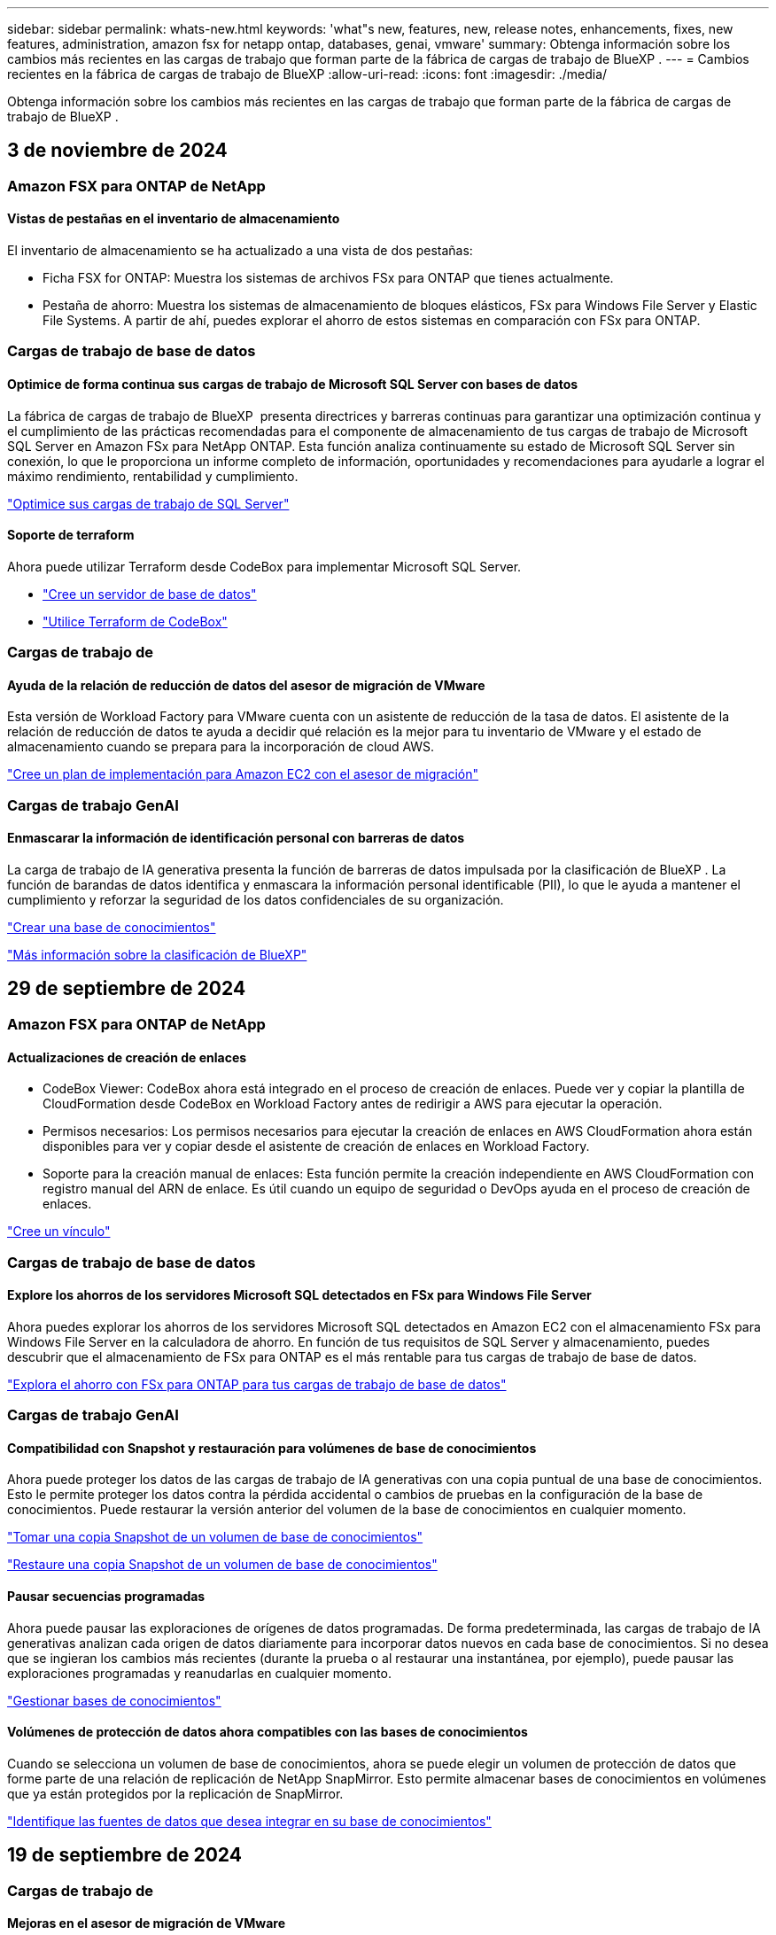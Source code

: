 ---
sidebar: sidebar 
permalink: whats-new.html 
keywords: 'what"s new, features, new, release notes, enhancements, fixes, new features, administration, amazon fsx for netapp ontap, databases, genai, vmware' 
summary: Obtenga información sobre los cambios más recientes en las cargas de trabajo que forman parte de la fábrica de cargas de trabajo de BlueXP . 
---
= Cambios recientes en la fábrica de cargas de trabajo de BlueXP
:allow-uri-read: 
:icons: font
:imagesdir: ./media/


[role="lead"]
Obtenga información sobre los cambios más recientes en las cargas de trabajo que forman parte de la fábrica de cargas de trabajo de BlueXP .



== 3 de noviembre de 2024



=== Amazon FSX para ONTAP de NetApp



==== Vistas de pestañas en el inventario de almacenamiento

El inventario de almacenamiento se ha actualizado a una vista de dos pestañas:

* Ficha FSX for ONTAP: Muestra los sistemas de archivos FSx para ONTAP que tienes actualmente.
* Pestaña de ahorro: Muestra los sistemas de almacenamiento de bloques elásticos, FSx para Windows File Server y Elastic File Systems. A partir de ahí, puedes explorar el ahorro de estos sistemas en comparación con FSx para ONTAP.




=== Cargas de trabajo de base de datos



==== Optimice de forma continua sus cargas de trabajo de Microsoft SQL Server con bases de datos

La fábrica de cargas de trabajo de BlueXP  presenta directrices y barreras continuas para garantizar una optimización continua y el cumplimiento de las prácticas recomendadas para el componente de almacenamiento de tus cargas de trabajo de Microsoft SQL Server en Amazon FSx para NetApp ONTAP. Esta función analiza continuamente su estado de Microsoft SQL Server sin conexión, lo que le proporciona un informe completo de información, oportunidades y recomendaciones para ayudarle a lograr el máximo rendimiento, rentabilidad y cumplimiento.

link:https://docs.netapp.com/us-en/workload-databases/optimize-configurations.html["Optimice sus cargas de trabajo de SQL Server"]



==== Soporte de terraform

Ahora puede utilizar Terraform desde CodeBox para implementar Microsoft SQL Server.

* link:https://docs.netapp.com/us-en/workload-databases/create-database-server.html["Cree un servidor de base de datos"^]
* link:https://docs.netapp.com/us-en/workload-setup-admin/use-codebox.html["Utilice Terraform de CodeBox"^]




=== Cargas de trabajo de



==== Ayuda de la relación de reducción de datos del asesor de migración de VMware

Esta versión de Workload Factory para VMware cuenta con un asistente de reducción de la tasa de datos. El asistente de la relación de reducción de datos te ayuda a decidir qué relación es la mejor para tu inventario de VMware y el estado de almacenamiento cuando se prepara para la incorporación de cloud AWS.

https://docs.netapp.com/us-en/workload-vmware/launch-onboarding-advisor-native.html["Cree un plan de implementación para Amazon EC2 con el asesor de migración"]



=== Cargas de trabajo GenAI



==== Enmascarar la información de identificación personal con barreras de datos

La carga de trabajo de IA generativa presenta la función de barreras de datos impulsada por la clasificación de BlueXP . La función de barandas de datos identifica y enmascara la información personal identificable (PII), lo que le ayuda a mantener el cumplimiento y reforzar la seguridad de los datos confidenciales de su organización.

link:https://docs.netapp.com/us-en/workload-genai/create-knowledgebase.html#create-and-configure-the-knowledge-base["Crear una base de conocimientos"]

link:https://docs.netapp.com/us-en/bluexp-classification/concept-cloud-compliance.html["Más información sobre la clasificación de BlueXP"^]



== 29 de septiembre de 2024



=== Amazon FSX para ONTAP de NetApp



==== Actualizaciones de creación de enlaces

* CodeBox Viewer: CodeBox ahora está integrado en el proceso de creación de enlaces. Puede ver y copiar la plantilla de CloudFormation desde CodeBox en Workload Factory antes de redirigir a AWS para ejecutar la operación.
* Permisos necesarios: Los permisos necesarios para ejecutar la creación de enlaces en AWS CloudFormation ahora están disponibles para ver y copiar desde el asistente de creación de enlaces en Workload Factory.
* Soporte para la creación manual de enlaces: Esta función permite la creación independiente en AWS CloudFormation con registro manual del ARN de enlace. Es útil cuando un equipo de seguridad o DevOps ayuda en el proceso de creación de enlaces.


link:https://docs.netapp.com/us-en/workload-fsx-ontap/create-link.html["Cree un vínculo"^]



=== Cargas de trabajo de base de datos



==== Explore los ahorros de los servidores Microsoft SQL detectados en FSx para Windows File Server

Ahora puedes explorar los ahorros de los servidores Microsoft SQL detectados en Amazon EC2 con el almacenamiento FSx para Windows File Server en la calculadora de ahorro. En función de tus requisitos de SQL Server y almacenamiento, puedes descubrir que el almacenamiento de FSx para ONTAP es el más rentable para tus cargas de trabajo de base de datos.

link:https://docs.netapp.com/us-en/workload-databases/explore-savings.html["Explora el ahorro con FSx para ONTAP para tus cargas de trabajo de base de datos"^]



=== Cargas de trabajo GenAI



==== Compatibilidad con Snapshot y restauración para volúmenes de base de conocimientos

Ahora puede proteger los datos de las cargas de trabajo de IA generativas con una copia puntual de una base de conocimientos. Esto le permite proteger los datos contra la pérdida accidental o cambios de pruebas en la configuración de la base de conocimientos. Puede restaurar la versión anterior del volumen de la base de conocimientos en cualquier momento.

https://docs.netapp.com/us-en/workload-genai/manage-knowledgebase.html#take-a-snapshot-of-a-knowledge-base-volume["Tomar una copia Snapshot de un volumen de base de conocimientos"]

https://review.docs.netapp.com/us-en/workload-genai_29-sept-24-release/manage-knowledgebase.html#restore-a-snapshot-of-a-knowledge-base-volume["Restaure una copia Snapshot de un volumen de base de conocimientos"]



==== Pausar secuencias programadas

Ahora puede pausar las exploraciones de orígenes de datos programadas. De forma predeterminada, las cargas de trabajo de IA generativas analizan cada origen de datos diariamente para incorporar datos nuevos en cada base de conocimientos. Si no desea que se ingieran los cambios más recientes (durante la prueba o al restaurar una instantánea, por ejemplo), puede pausar las exploraciones programadas y reanudarlas en cualquier momento.

https://docs.netapp.com/us-en/workload-genai/manage-knowledgebase.html["Gestionar bases de conocimientos"]



==== Volúmenes de protección de datos ahora compatibles con las bases de conocimientos

Cuando se selecciona un volumen de base de conocimientos, ahora se puede elegir un volumen de protección de datos que forme parte de una relación de replicación de NetApp SnapMirror. Esto permite almacenar bases de conocimientos en volúmenes que ya están protegidos por la replicación de SnapMirror.

https://docs.netapp.com/us-en/workload-genai/identify-data-sources.html["Identifique las fuentes de datos que desea integrar en su base de conocimientos"]



== 19 de septiembre de 2024



=== Cargas de trabajo de



==== Mejoras en el asesor de migración de VMware

Esta versión de Workload Factory para VMware incluye mejoras en las funcionalidades y la estabilidad, así como la capacidad de importar y exportar planes de migración cuando se utiliza el asesor de migración de VMware.

https://docs.netapp.com/us-en/workload-vmware/launch-onboarding-advisor-native.html["Cree un plan de implementación para Amazon EC2 con el asesor de migración"]



== 1 de septiembre de 2024



=== Amazon FSX para ONTAP de NetApp



==== Compatibilidad con modo lectura para la gestión del almacenamiento

El modo de lectura está disponible para la gestión del almacenamiento en Workload Factory. El modo de lectura mejora la experiencia del modo básico al agregar permisos de solo lectura para que las plantillas de infraestructura como código se rellenen con sus variables específicas. Las plantillas de infraestructura como código se pueden ejecutar directamente desde su cuenta de AWS sin tener que proporcionar permisos de modificación a Workload Factory.

link:https://docs.netapp.com/us-en/workload-setup-admin/operational-modes.html["Más información sobre el modo de lectura"^]



==== Realice backups antes de la eliminación de volúmenes

Ahora puede realizar un backup de un volumen antes de eliminarlo. La copia de seguridad permanecerá en el sistema de archivos hasta que se elimine.

link:https://docs.netapp.com/us-en/workload-fsx-ontap/delete-volume.html["Eliminar un volumen"^]



=== Cargas de trabajo de base de datos



==== Explora el ahorro a través de la personalización

Ahora puede personalizar los ajustes de configuración para Microsoft SQL Server en Amazon EC2 con el almacenamiento FSx para Windows File Server y Elastic Block Store en la calculadora de ahorro. En función de sus requisitos de almacenamiento, puede darse cuenta de que el almacenamiento de FSx para ONTAP es el más rentable para las cargas de trabajo de sus bases de datos.

link:https://docs.netapp.com/us-en/workload-databases/explore-savings.html["Explora el ahorro con FSx para ONTAP para tus cargas de trabajo de base de datos"^]



==== Navega a la calculadora de ahorros desde la página de inicio

Ahora puede ir a la calculadora de ahorro desde la link:https://console.workloads.netapp.com["Consola de Workload Factory"^] página de inicio. Seleccione en Elastic Block Store y FSx para Windows File Server para comenzar.

image:screenshot-explore-savings-home-small.png["Captura de pantalla de la página inicial de la consola Workload Factory. La imagen muestra el mosaico de bases de datos con un nuevo botón Explorar ahorro. Haga clic en el botón para abrir un menú desplegable. El menú desplegable tiene dos opciones: Microsoft SQL Server en EBS y Microsoft SQL Server en FSx para Windows File Server."]



=== Cargas de trabajo de



==== Migrar a Amazon EC2

Workload Factory para VMware admite ahora la migración a Amazon EC2 mediante el asesor de migración de VMware.



=== Cargas de trabajo GenAI



==== Estrategias de fragmentación adicionales

Las cargas de trabajo de IA generativas ahora admiten la fragmentación de varias frases y la fragmentación basada en superposiciones para los orígenes de datos.



==== Volumen dedicado para cada base de conocimientos

Las cargas de trabajo de IA generativas ahora crean un volumen de Amazon FSx para NetApp ONTAP dedicado para cada nueva base de conocimientos, lo que permite establecer políticas Snapshot individuales para cada base de conocimientos y mejorar la protección contra errores y envenenamientos de datos.



=== Configuración y administración



==== Suscripción a RSS

La suscripción RSS está disponible en el link:https://console.workloads.netapp.com/["Consola de Workload Factory"^]. El uso de una fuente RSS es una forma fácil de consumir y estar al tanto de los cambios en la fábrica de cargas de trabajo de BlueXP .

image:screenshot-rss-subscribe-button.png["Captura de pantalla del menú desplegable Ayuda de la consola de Workload Factory. Un nuevo botón para suscribirse a RSS aparece como una opción en el menú desplegable."]



==== Soporte para una política de permisos única por carga de trabajo

Al agregar credenciales de AWS en Workload Factory, ahora puede seleccionar una única política de permisos, ya sea en modo de lectura o automatización, para cada carga de trabajo y administración de almacenamiento.

image:screenshot-single-permission-policy-support.png["Captura de pantalla de la sección de configuración de permisos en la página Credenciales, donde puede seleccionar políticas de permisos de lectura o automatización para la gestión del almacenamiento, cargas de trabajo de IA, cargas de trabajo de bases de datos y cargas de trabajo de VMware."]

link:https://docs.netapp.com/us-en/workload-setup-admin/add-credentials.html["Agregar credenciales de AWS a Workload Factory"^]



== 4 de agosto de 2024



=== Configuración y administración



==== Soporte de terraform

La compatibilidad con Terraform está disponible para la puesta en marcha del sistema de archivos de Amazon FSx para NetApp ONTAP y la creación de máquinas virtuales de almacenamiento. La guía de configuración y administración ahora tiene instrucciones sobre cómo usar Terraform desde el CodeBox.

link:https://docs.netapp.com/us-en/workload-setup-admin/use-codebox.html["Utilice Terraform de CodeBox"^]



== 7 de julio de 2024



=== Configuración y administración



==== Lanzamiento inicial de Workload Factory

BlueXP Workload Factory para AWS es una potente plataforma de gestión de ciclo de vida diseñada para ayudarte a optimizar tus cargas de trabajo con los sistemas de archivos de Amazon FSx para NetApp ONTAP. Entre las cargas de trabajo que se pueden optimizar con Workload Factory y FSx para ONTAP se incluyen bases de datos, migraciones de VMware a VMware Cloud on AWS, bots de chat de IA, etc.
